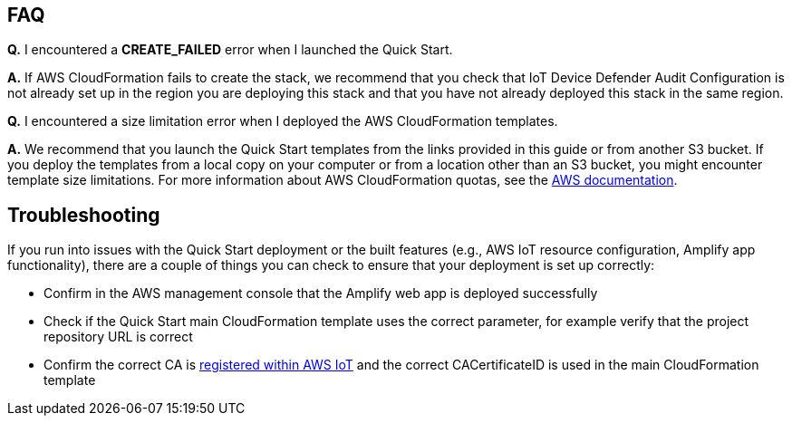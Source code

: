 // Add any tips or answers to anticipated questions. This could include the following troubleshooting information. If you don’t have any other Q&A to add, change “FAQ” to “Troubleshooting.”

== FAQ

*Q.* I encountered a *CREATE_FAILED* error when I launched the Quick Start.

*A.* If AWS CloudFormation fails to create the stack, we recommend that you check that IoT Device Defender Audit Configuration 
is not already set up in the region you are deploying this stack and that you have not already deployed this stack in the same region.

*Q.* I encountered a size limitation error when I deployed the AWS CloudFormation templates.

*A.* We recommend that you launch the Quick Start templates from the links provided in this guide or from another S3 bucket. 
If you deploy the templates from a local copy on your computer or from a location other than an S3 bucket, you might encounter template size limitations. 
For more information about AWS CloudFormation quotas, see the http://docs.aws.amazon.com/AWSCloudFormation/latest/UserGuide/cloudformation-limits.html[AWS documentation^]. 

== Troubleshooting

If you run into issues with the Quick Start deployment or the built features (e.g., AWS IoT resource configuration, Amplify app functionality), there are a couple of things you can check to ensure that your deployment is set up correctly:

* Confirm in the AWS management console that the Amplify web app is deployed successfully 
* Check if the Quick Start main CloudFormation template uses the correct parameter, for example verify that the project repository URL is correct
* Confirm the correct CA is  https://docs.aws.amazon.com/iot/latest/developerguide/register-CA-cert.html[registered within AWS IoT^] and the correct CACertificateID is used in the main CloudFormation template